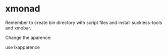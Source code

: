 * xmonad

Remember to create bin directory with script files and install suckless-tools and xmobar.

Change the aparence:

 use lxapparence
